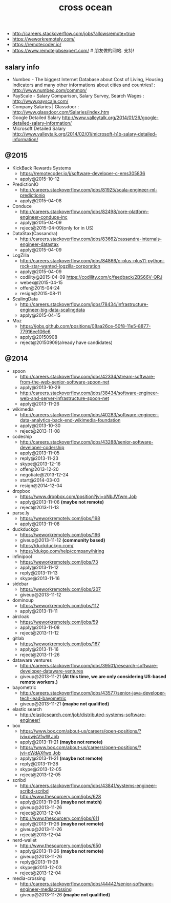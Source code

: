 #+title: cross ocean

- http://careers.stackoverflow.com/jobs?allowsremote=true
- https://weworkremotely.com/
- https://remotecoder.io/
- https://www.remotejobsexpert.com/ # 朋友做的网站. 支持!

** salary info
- Numbeo - The biggest Internet Database about Cost of Living, Housing Indicators and many other informations about cities and countries! : http://www.numbeo.com/common/
- PayScale - Salary Comparison, Salary Survey, Search Wages : http://www.payscale.com/
- Company Salaries | Glassdoor : http://www.glassdoor.com/Salaries/index.htm
- Google Detailed Salary http://www.valleytalk.org/2014/01/26/google-detailed-salary-information/
- Microsoft Detailed Salary http://www.valleytalk.org/2014/02/01/microsoft-h1b-salary-detailed-information/

** @2015
- KickBack Rewards Systems
  - https://remotecoder.io/j/software-developer-c-ems305836
  - apply@2015-10-12

- PredictionIO
  - http://careers.stackoverflow.com/jobs/81925/scala-engineer-ml-predictionio
  - apply@2015-04-08

- Conduce
  - http://careers.stackoverflow.com/jobs/82498/core-platform-engineer-conduce-inc
  - apply@2015-04-09
  - reject@2015-04-09(only for in US)

- DataStax(Cassandra)
  - http://careers.stackoverflow.com/jobs/83662/cassandra-internals-engineer-datastax
  - apply@2015-04-09

- LogZilla
  - http://careers.stackoverflow.com/jobs/84866/c-plus-plus11-python-rock-star-wanted-logzilla-corporation
  - apply@2015-04-09
  - codility@2015-04-09 https://codility.com/c/feedback/2BS66V-QRJ
  - webex@2015-04-15
  - offer@2015-04-24
  - resign@2015-08-11

- ScalingData
  - http://careers.stackoverflow.com/jobs/78434/infrastructure-engineer-big-data-scalingdata
  - apply@2015-04-15

- Moz
  - https://jobs.github.com/positions/08aa26ce-50f8-11e5-8877-77916ee106e6
  - apply@20150908
  - reject@20150909(already have candidates)

** @2014
- spoon
   - http://careers.stackoverflow.com/jobs/42334/stream-software-from-the-web-senior-software-spoon-net
   - apply@2013-10-29
   - http://careers.stackoverflow.com/jobs/38434/software-engineer-web-and-server-infrastructure-spoon-net
   - apply@2013-11-26

- wikimedia
   - http://careers.stackoverflow.com/jobs/40283/software-engineer-data-analytics-back-end-wikimedia-foundation
   - apply@2013-10-30
   - reject@2013-11-08

- codeship
   - http://careers.stackoverflow.com/jobs/43288/senior-software-developer-codership
   - apply@2013-11-05
   - reply@2013-11-23
   - skype@2013-12-16
   - offer@2013-12-20
   - negotiate@2013-12-24
   - start@2014-03-03
   - resign@2014-12-04

- dropbox
   - https://www.dropbox.com/position?jvi=oNbJVfwm,Job
   - apply@2013-11-06 *(maybe not remote)*
   - reject@2013-11-13

- parse.ly
   - https://weworkremotely.com/jobs/198
   - apply@2013-11-08

- duckduckgo
   - https://weworkremotely.com/jobs/196
   - giveup@2013-11-12 *(community based)*
   - https://duckduckgo.com/
   - https://dukgo.com/help/company/hiring

- infinipool
   - https://weworkremotely.com/jobs/73
   - apply@2013-11-12
   - reply@2013-11-13
   - skype@2013-11-16

- sidebar
   - https://weworkremotely.com/jobs/207
   - giveup@2013-11-12

- dominoup
   - https://weworkremotely.com/jobs/112
   - apply@2013-11-11

- aircloak
   - https://weworkremotely.com/jobs/59
   - apply@2013-11-08
   - reject@2013-11-12

- gitlab
   - https://weworkremotely.com/jobs/167
   - apply@2013-11-16
   - reject@2013-11-26

- dataware ventures
   - http://careers.stackoverflow.com/jobs/39501/research-software-developer-dataware-ventures
   - giveup@2013-11-21 *(At this time, we are only considering US-based remote workers.)*

- bayometric
   - http://careers.stackoverflow.com/jobs/43577/senior-java-developer-tech-lead-bayometric
   - giveup@2013-11-21 *(maybe not qualified)*

- elastic search
   - http://elasticsearch.com/job/distributed-systems-software-engineer/

- box
   - https://www.box.com/about-us/careers/open-positions/?jvi=owjsVfwW,Job
   - apply@2013-11-21 *(maybe not remote)*
   - https://www.box.com/about-us/careers/open-positions/?jvi=oWdAXfwq,Job
   - apply@2013-11-21 *(maybe not remote)*
   - reply@2013-11-28
   - skype@2013-12-05
   - reject@2013-12-05

- scribd
   - http://careers.stackoverflow.com/jobs/43841/systems-engineer-scribd-scribd
   - http://www.thesourcery.com/jobs/628
   - apply@2013-11-26 *(maybe not match)*
   - giveup@2013-11-26
   - reject@2013-12-04
   - http://www.thesourcery.com/jobs/611
   - apply@2013-11-26 *(maybe not remote)*
   - giveup@2013-11-26
   - reject@2013-12-04

- nerd-wallet
   - http://www.thesourcery.com/jobs/650
   - apply@2013-11-26 *(maybe not remote)*
   - giveup@2013-11-26
   - reply@2013-11-28
   - skype@2013-12-03
   - reject@2013-12-04

- media-crossing
   - http://careers.stackoverflow.com/jobs/44442/senior-software-engineer-mediacrossing
   - giveup@2013-11-26 *(maybe not qualified)*
